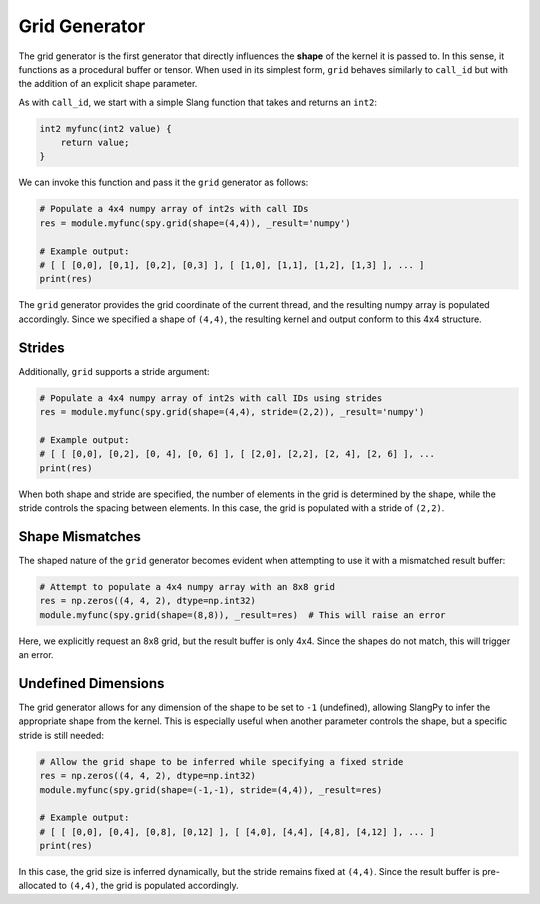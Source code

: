 .. _generators_grid:

Grid Generator
==============

The grid generator is the first generator that directly influences the **shape** of the kernel it is passed to. In this sense, it functions as a procedural buffer or tensor. When used in its simplest form, ``grid`` behaves similarly to ``call_id`` but with the addition of an explicit shape parameter.

As with ``call_id``, we start with a simple Slang function that takes and returns an ``int2``:

.. code-block::

    int2 myfunc(int2 value) {
        return value;
    }

We can invoke this function and pass it the ``grid`` generator as follows:

.. code-block:: python

    # Populate a 4x4 numpy array of int2s with call IDs
    res = module.myfunc(spy.grid(shape=(4,4)), _result='numpy')

    # Example output:
    # [ [ [0,0], [0,1], [0,2], [0,3] ], [ [1,0], [1,1], [1,2], [1,3] ], ... ]
    print(res)

The ``grid`` generator provides the grid coordinate of the current thread, and the resulting numpy array is populated accordingly. Since we specified a shape of ``(4,4)``, the resulting kernel and output conform to this 4x4 structure.

Strides
-------

Additionally, ``grid`` supports a stride argument:

.. code-block:: python

    # Populate a 4x4 numpy array of int2s with call IDs using strides
    res = module.myfunc(spy.grid(shape=(4,4), stride=(2,2)), _result='numpy')

    # Example output:
    # [ [ [0,0], [0,2], [0, 4], [0, 6] ], [ [2,0], [2,2], [2, 4], [2, 6] ], ...
    print(res)

When both shape and stride are specified, the number of elements in the grid is determined by the shape, while the stride controls the spacing between elements. In this case, the grid is populated with a stride of ``(2,2)``.

Shape Mismatches
----------------

The shaped nature of the ``grid`` generator becomes evident when attempting to use it with a mismatched result buffer:

.. code-block:: python

    # Attempt to populate a 4x4 numpy array with an 8x8 grid
    res = np.zeros((4, 4, 2), dtype=np.int32)
    module.myfunc(spy.grid(shape=(8,8)), _result=res)  # This will raise an error

Here, we explicitly request an 8x8 grid, but the result buffer is only 4x4. Since the shapes do not match, this will trigger an error.

Undefined Dimensions
--------------------

The grid generator allows for any dimension of the shape to be set to ``-1`` (undefined), allowing SlangPy to infer the appropriate shape from the kernel. This is especially useful when another parameter controls the shape, but a specific stride is still needed:

.. code-block:: python

    # Allow the grid shape to be inferred while specifying a fixed stride
    res = np.zeros((4, 4, 2), dtype=np.int32)
    module.myfunc(spy.grid(shape=(-1,-1), stride=(4,4)), _result=res)

    # Example output:
    # [ [ [0,0], [0,4], [0,8], [0,12] ], [ [4,0], [4,4], [4,8], [4,12] ], ... ]
    print(res)

In this case, the grid size is inferred dynamically, but the stride remains fixed at ``(4,4)``. Since the result buffer is pre-allocated to ``(4,4)``, the grid is populated accordingly.

